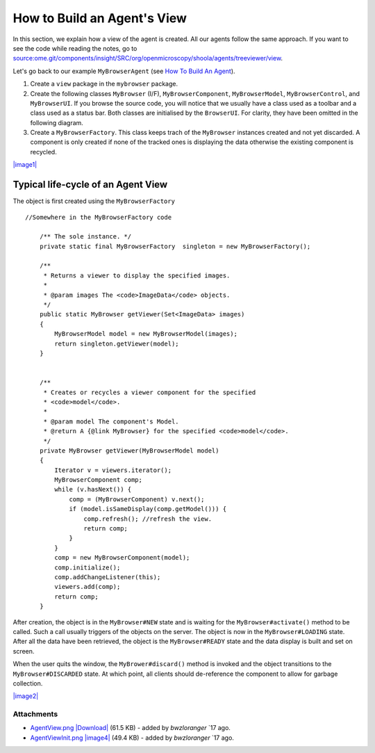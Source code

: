 How to Build an Agent's View
============================

In this section, we explain how a view of the agent is created. All our
agents follow the same approach. If you want to see the code while
reading the notes, go to
`source:ome.git/components/insight/SRC/org/openmicroscopy/shoola/agents/treeviewer/view </ome/browser/ome.git/components/insight/SRC/org/openmicroscopy/shoola/agents/treeviewer/view>`_.

Let's go back to our example ``MyBrowserAgent`` (see `How To Build An
Agent </ome/wiki/OmeroInsightHowToBuildAgent>`_).

#. Create a ``view`` package in the ``mybrowser`` package.
#. Create the following classes ``MyBrowser`` (I/F),
   ``MyBrowserComponent``, ``MyBrowserModel``, ``MyBrowserControl``, and
   ``MyBrowserUI``. If you browse the source code, you will notice that
   we usually have a class used as a toolbar and a class used as a
   status bar. Both classes are initialised by the ``BrowserUI``. For
   clarity, they have been omitted in the following diagram.
#. Create a ``MyBrowserFactory``. This class keeps trach of the
   ``MyBrowser`` instances created and not yet discarded. A component is
   only created if none of the tracked ones is displaying the data
   otherwise the existing component is recycled.

`|image1| </ome/attachment/wiki/OmeroInsightHowToBuildAgentView/AgentView.png>`_

Typical life-cycle of an Agent View
-----------------------------------

The object is first created using the ``MyBrowserFactory``

::

    //Somewhere in the MyBrowserFactory code

        /** The sole instance. */
        private static final MyBrowserFactory  singleton = new MyBrowserFactory();
        
        /**
         * Returns a viewer to display the specified images.
         * 
         * @param images The <code>ImageData</code> objects.
         */
        public static MyBrowser getViewer(Set<ImageData> images)
        {
            MyBrowserModel model = new MyBrowserModel(images);
            return singleton.getViewer(model);
        }


        /**
         * Creates or recycles a viewer component for the specified 
         * <code>model</code>.
         * 
         * @param model The component's Model.
         * @return A {@link MyBrowser} for the specified <code>model</code>.  
         */
        private MyBrowser getViewer(MyBrowserModel model)
        {
            Iterator v = viewers.iterator();
            MyBrowserComponent comp;
            while (v.hasNext()) {
                comp = (MyBrowserComponent) v.next();
                if (model.isSameDisplay(comp.getModel())) {
                    comp.refresh(); //refresh the view.
                    return comp;
                }
            }
            comp = new MyBrowserComponent(model);
            comp.initialize();
            comp.addChangeListener(this);
            viewers.add(comp);
            return comp;
        }

After creation, the object is in the ``MyBrowser#NEW`` state and is
waiting for the ``MyBrowser#activate()`` method to be called. Such a
call usually triggers of the objects on the server. The object is now in
the ``MyBrowser#LOADING`` state. After all the data have been retrieved,
the object is the ``MyBrowser#READY`` state and the data display is
built and set on screen.

When the user quits the window, the ``MyBrower#discard()`` method is
invoked and the object transitions to the ``MyBrowser#DISCARDED`` state.
At which point, all clients should de-reference the component to allow
for garbage collection.

`|image2| </ome/attachment/wiki/OmeroInsightHowToBuildAgentView/AgentViewInit.png>`_

Attachments
~~~~~~~~~~~

-  `AgentView.png </ome/attachment/wiki/OmeroInsightHowToBuildAgentView/AgentView.png>`_
   `|Download| </ome/raw-attachment/wiki/OmeroInsightHowToBuildAgentView/AgentView.png>`_
   (61.5 KB) - added by *bwzloranger* `17
   ago.
-  `AgentViewInit.png </ome/attachment/wiki/OmeroInsightHowToBuildAgentView/AgentViewInit.png>`_
   `|image4| </ome/raw-attachment/wiki/OmeroInsightHowToBuildAgentView/AgentViewInit.png>`_
   (49.4 KB) - added by *bwzloranger* `17
   ago.
